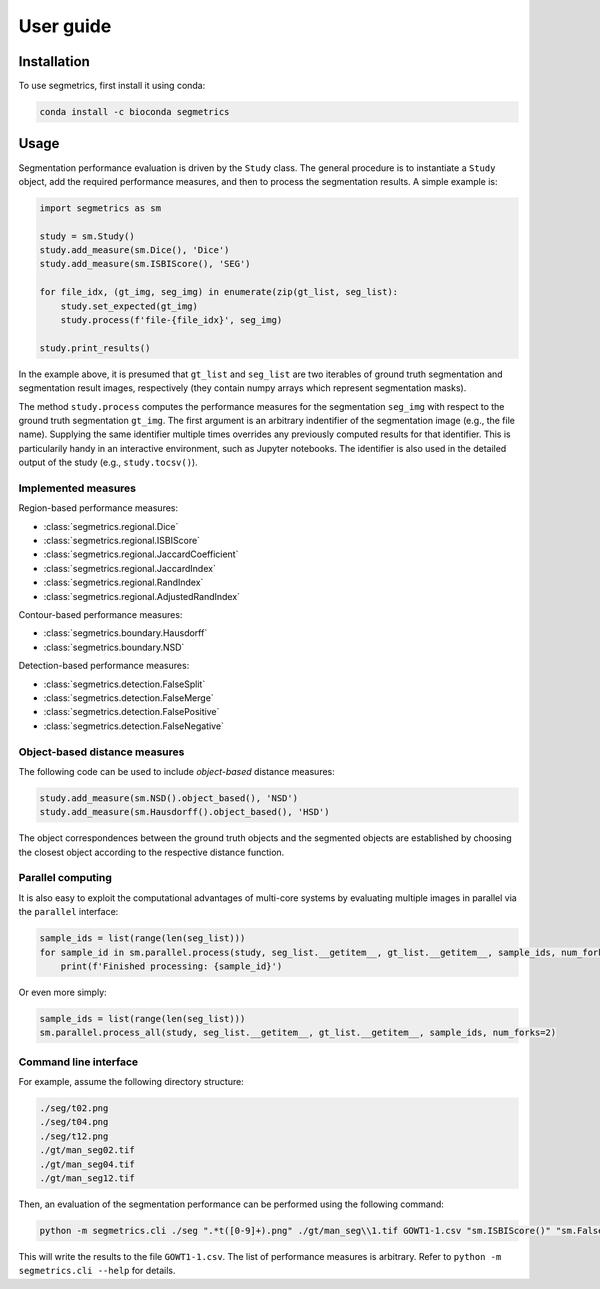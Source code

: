 User guide
==========

.. _installation:

Installation
------------

To use segmetrics, first install it using conda:

.. code-block:: console

   conda install -c bioconda segmetrics

Usage
-----

Segmentation performance evaluation is driven by the ``Study`` class. The general procedure is to instantiate a ``Study`` object, add the required performance measures, and then to process the segmentation results. A simple example is:

.. code-block:: python

    import segmetrics as sm
    
    study = sm.Study()
    study.add_measure(sm.Dice(), 'Dice')
    study.add_measure(sm.ISBIScore(), 'SEG')
    
    for file_idx, (gt_img, seg_img) in enumerate(zip(gt_list, seg_list):
        study.set_expected(gt_img)
        study.process(f'file-{file_idx}', seg_img)
    
    study.print_results()

In the example above, it is presumed that ``gt_list`` and ``seg_list`` are two iterables of ground truth segmentation and segmentation result images, respectively (they contain numpy arrays which represent segmentation masks).

The method ``study.process`` computes the performance measures for the segmentation ``seg_img`` with respect to the ground truth segmentation ``gt_img``. The first argument is an arbitrary indentifier of the segmentation image (e.g., the file name). Supplying the same identifier multiple times overrides any previously computed results for that identifier. This is particularily handy in an interactive environment, such as Jupyter notebooks. The identifier is also used in the detailed output of the study (e.g., ``study.tocsv()``).

Implemented measures
********************

Region-based performance measures:

- :class:`segmetrics.regional.Dice`
- :class:`segmetrics.regional.ISBIScore`
- :class:`segmetrics.regional.JaccardCoefficient`
- :class:`segmetrics.regional.JaccardIndex`
- :class:`segmetrics.regional.RandIndex`
- :class:`segmetrics.regional.AdjustedRandIndex`

Contour-based performance measures:

- :class:`segmetrics.boundary.Hausdorff`
- :class:`segmetrics.boundary.NSD`

Detection-based performance measures:

- :class:`segmetrics.detection.FalseSplit`
- :class:`segmetrics.detection.FalseMerge`
- :class:`segmetrics.detection.FalsePositive`
- :class:`segmetrics.detection.FalseNegative`

Object-based distance measures
******************************

The following code can be used to include *object-based* distance measures:

.. code-block:: python

    study.add_measure(sm.NSD().object_based(), 'NSD')
    study.add_measure(sm.Hausdorff().object_based(), 'HSD')

The object correspondences between the ground truth objects and the segmented objects are established by choosing the closest object according to the respective distance function.

Parallel computing
******************

It is also easy to exploit the computational advantages of multi-core systems by evaluating multiple images in parallel via the ``parallel`` interface:

.. code-block:: python

    sample_ids = list(range(len(seg_list)))
    for sample_id in sm.parallel.process(study, seg_list.__getitem__, gt_list.__getitem__, sample_ids, num_forks=2):
        print(f'Finished processing: {sample_id}')
    
Or even more simply:

.. code-block:: python

    sample_ids = list(range(len(seg_list)))
    sm.parallel.process_all(study, seg_list.__getitem__, gt_list.__getitem__, sample_ids, num_forks=2)

Command line interface
**********************

For example, assume the following directory structure:

.. code-block::

    ./seg/t02.png
    ./seg/t04.png
    ./seg/t12.png
    ./gt/man_seg02.tif
    ./gt/man_seg04.tif
    ./gt/man_seg12.tif

Then, an evaluation of the segmentation performance can be performed using the following command:

.. code-block:: bash

    python -m segmetrics.cli ./seg ".*t([0-9]+).png" ./gt/man_seg\\1.tif GOWT1-1.csv "sm.ISBIScore()" "sm.FalseMerge()" "sm.FalseSplit()"

This will write the results to the file ``GOWT1-1.csv``. The list of performance measures is arbitrary. Refer to ``python -m segmetrics.cli --help`` for details.
